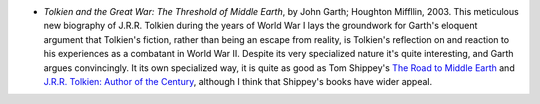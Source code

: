 .. title: Recent Reading
.. slug: 2004-01-26
.. date: 2004-01-26 00:00:00 UTC-05:00
.. tags: old blog,recent reading
.. category: oldblog
.. link: 
.. description: 
.. type: text


+ *Tolkien and the Great War: The Threshold of Middle Earth*, by John
  Garth; Houghton Miffllin, 2003.  This meticulous new biography of J.R.R.
  Tolkien during the years of World War I lays the groundwork for
  Garth's eloquent argument that Tolkien's fiction, rather than being an
  escape from reality, is Tolkien's reflection on and reaction to his
  experiences as a combatant in World War II. Despite its very
  specialized nature it's quite interesting, and Garth argues
  convincingly.  It its own specialized way, it is quite as good as Tom
  Shippey's `The Road to Middle Earth <link://slug/2003-11-09#the-road-to-middle-earth>`__ and `J.R.R. Tolkien: Author of the
  Century <link://slug/2003-11-22#author-of-the-century>`__,
  although I think that Shippey's books have wider appeal.
